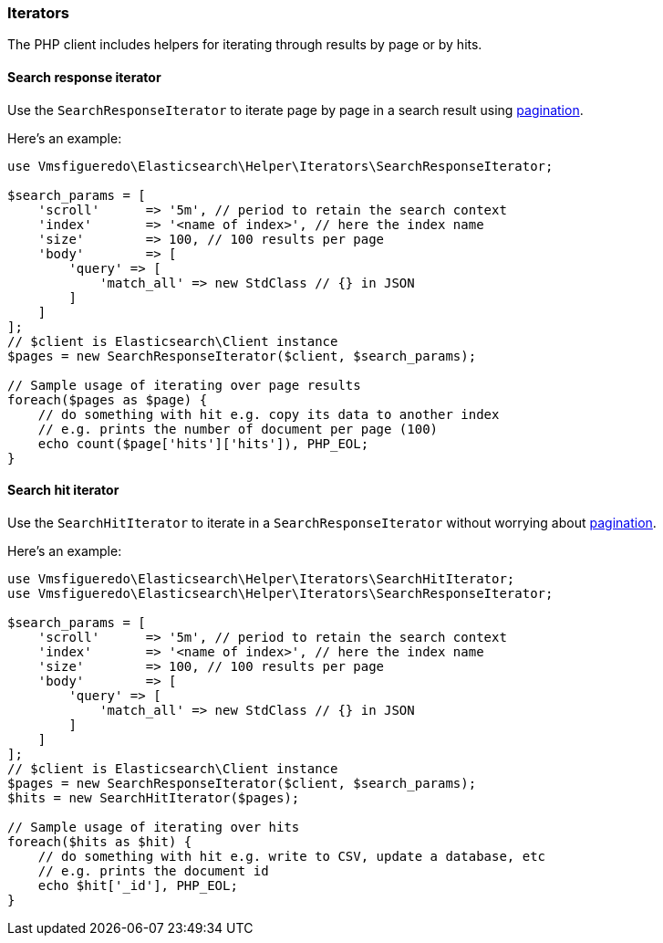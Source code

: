 [[iterators]]
=== Iterators

The PHP client includes helpers for iterating through results by page or by hits.

[[search-response-iterator]]
==== Search response iterator

Use the `SearchResponseIterator` to iterate page by page in a search 
result using 
https://www.elastic.co/guide/en/elasticsearch/reference/current/paginate-search-results.html#paginate-search-results[pagination].

Here's an example:

[source,php]
----
use Vmsfigueredo\Elasticsearch\Helper\Iterators\SearchResponseIterator;

$search_params = [
    'scroll'      => '5m', // period to retain the search context
    'index'       => '<name of index>', // here the index name
    'size'        => 100, // 100 results per page
    'body'        => [
        'query' => [
            'match_all' => new StdClass // {} in JSON
        ]
    ]
];
// $client is Elasticsearch\Client instance
$pages = new SearchResponseIterator($client, $search_params);

// Sample usage of iterating over page results
foreach($pages as $page) {
    // do something with hit e.g. copy its data to another index
    // e.g. prints the number of document per page (100)
    echo count($page['hits']['hits']), PHP_EOL;
}
----


[discrete]
[[search-hit-iterator]]
==== Search hit iterator

Use the `SearchHitIterator` to iterate in a `SearchResponseIterator` 
without worrying about 
https://www.elastic.co/guide/en/elasticsearch/reference/current/paginate-search-results.html#paginate-search-results[pagination].

Here's an example:

[source,php]
----
use Vmsfigueredo\Elasticsearch\Helper\Iterators\SearchHitIterator;
use Vmsfigueredo\Elasticsearch\Helper\Iterators\SearchResponseIterator;

$search_params = [
    'scroll'      => '5m', // period to retain the search context
    'index'       => '<name of index>', // here the index name
    'size'        => 100, // 100 results per page
    'body'        => [
        'query' => [
            'match_all' => new StdClass // {} in JSON
        ]
    ]
];
// $client is Elasticsearch\Client instance
$pages = new SearchResponseIterator($client, $search_params);
$hits = new SearchHitIterator($pages);

// Sample usage of iterating over hits
foreach($hits as $hit) {
    // do something with hit e.g. write to CSV, update a database, etc
    // e.g. prints the document id
    echo $hit['_id'], PHP_EOL;
}
----
